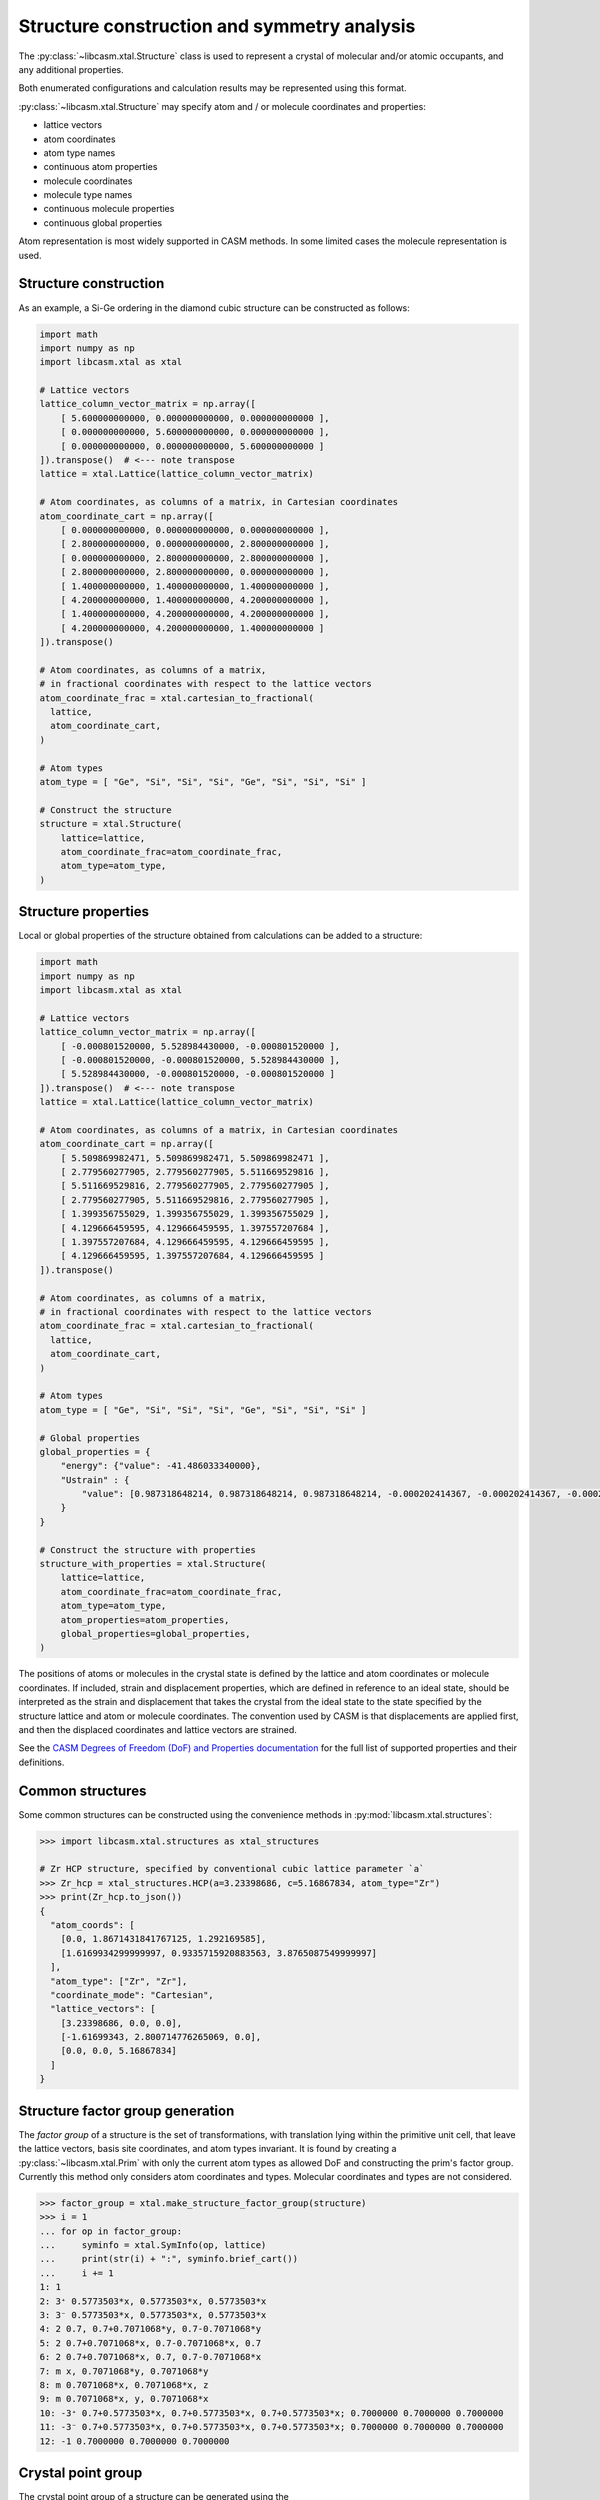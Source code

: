 Structure construction and symmetry analysis
============================================

The :py:class:`~libcasm.xtal.Structure` class is used to represent a crystal of molecular and/or atomic occupants, and any additional properties.

Both enumerated configurations and calculation results may be represented using this format.

:py:class:`~libcasm.xtal.Structure` may specify atom and / or molecule coordinates and properties:

- lattice vectors
- atom coordinates
- atom type names
- continuous atom properties
- molecule coordinates
- molecule type names
- continuous molecule properties
- continuous global properties

Atom representation is most widely supported in CASM methods. In some limited cases the molecule representation is used.



Structure construction
----------------------

As an example, a Si-Ge ordering in the diamond cubic structure can be constructed as follows:

.. code-block:: Python

    import math
    import numpy as np
    import libcasm.xtal as xtal

    # Lattice vectors
    lattice_column_vector_matrix = np.array([
        [ 5.600000000000, 0.000000000000, 0.000000000000 ],
        [ 0.000000000000, 5.600000000000, 0.000000000000 ],
        [ 0.000000000000, 0.000000000000, 5.600000000000 ]
    ]).transpose()  # <--- note transpose
    lattice = xtal.Lattice(lattice_column_vector_matrix)

    # Atom coordinates, as columns of a matrix, in Cartesian coordinates
    atom_coordinate_cart = np.array([
        [ 0.000000000000, 0.000000000000, 0.000000000000 ],
        [ 2.800000000000, 0.000000000000, 2.800000000000 ],
        [ 0.000000000000, 2.800000000000, 2.800000000000 ],
        [ 2.800000000000, 2.800000000000, 0.000000000000 ],
        [ 1.400000000000, 1.400000000000, 1.400000000000 ],
        [ 4.200000000000, 1.400000000000, 4.200000000000 ],
        [ 1.400000000000, 4.200000000000, 4.200000000000 ],
        [ 4.200000000000, 4.200000000000, 1.400000000000 ]
    ]).transpose()

    # Atom coordinates, as columns of a matrix,
    # in fractional coordinates with respect to the lattice vectors
    atom_coordinate_frac = xtal.cartesian_to_fractional(
      lattice,
      atom_coordinate_cart,
    )

    # Atom types
    atom_type = [ "Ge", "Si", "Si", "Si", "Ge", "Si", "Si", "Si" ]

    # Construct the structure
    structure = xtal.Structure(
        lattice=lattice,
        atom_coordinate_frac=atom_coordinate_frac,
        atom_type=atom_type,
    )


Structure properties
--------------------

Local or global properties of the structure obtained from calculations can be added to a structure:

.. code-block:: Python

    import math
    import numpy as np
    import libcasm.xtal as xtal

    # Lattice vectors
    lattice_column_vector_matrix = np.array([
        [ -0.000801520000, 5.528984430000, -0.000801520000 ],
        [ -0.000801520000, -0.000801520000, 5.528984430000 ],
        [ 5.528984430000, -0.000801520000, -0.000801520000 ]
    ]).transpose()  # <--- note transpose
    lattice = xtal.Lattice(lattice_column_vector_matrix)

    # Atom coordinates, as columns of a matrix, in Cartesian coordinates
    atom_coordinate_cart = np.array([
        [ 5.509869982471, 5.509869982471, 5.509869982471 ],
        [ 2.779560277905, 2.779560277905, 5.511669529816 ],
        [ 5.511669529816, 2.779560277905, 2.779560277905 ],
        [ 2.779560277905, 5.511669529816, 2.779560277905 ],
        [ 1.399356755029, 1.399356755029, 1.399356755029 ],
        [ 4.129666459595, 4.129666459595, 1.397557207684 ],
        [ 1.397557207684, 4.129666459595, 4.129666459595 ],
        [ 4.129666459595, 1.397557207684, 4.129666459595 ]
    ]).transpose()

    # Atom coordinates, as columns of a matrix,
    # in fractional coordinates with respect to the lattice vectors
    atom_coordinate_frac = xtal.cartesian_to_fractional(
      lattice,
      atom_coordinate_cart,
    )

    # Atom types
    atom_type = [ "Ge", "Si", "Si", "Si", "Ge", "Si", "Si", "Si" ]

    # Global properties
    global_properties = {
        "energy": {"value": -41.486033340000},
        "Ustrain" : {
            "value": [0.987318648214, 0.987318648214, 0.987318648214, -0.000202414367, -0.000202414367, -0.000202414367]
        }
    }

    # Construct the structure with properties
    structure_with_properties = xtal.Structure(
        lattice=lattice,
        atom_coordinate_frac=atom_coordinate_frac,
        atom_type=atom_type,
        atom_properties=atom_properties,
        global_properties=global_properties,
    )

The positions of atoms or molecules in the crystal state is defined by the lattice and atom coordinates or molecule coordinates. If included, strain and displacement properties, which are defined in reference to an ideal state, should be interpreted as the strain and displacement that takes the crystal from the ideal state to the state specified by the structure lattice and atom or molecule coordinates. The convention used by CASM is that displacements are applied first, and then the displaced coordinates and lattice vectors are strained.

See the `CASM Degrees of Freedom (DoF) and Properties documentation`_ for the full list of supported properties and their definitions.

.. _`CASM Degrees of Freedom (DoF) and Properties documentation`: https://prisms-center.github.io/CASMcode_docs/formats/dof_and_properties/


Common structures
-----------------

Some common structures can be constructed using the convenience methods in :py:mod:`libcasm.xtal.structures`:

.. code-block:: Python

    >>> import libcasm.xtal.structures as xtal_structures

    # Zr HCP structure, specified by conventional cubic lattice parameter `a`
    >>> Zr_hcp = xtal_structures.HCP(a=3.23398686, c=5.16867834, atom_type="Zr")
    >>> print(Zr_hcp.to_json())
    {
      "atom_coords": [
        [0.0, 1.8671431841767125, 1.292169585],
        [1.6169934299999997, 0.9335715920883563, 3.8765087549999997]
      ],
      "atom_type": ["Zr", "Zr"],
      "coordinate_mode": "Cartesian",
      "lattice_vectors": [
        [3.23398686, 0.0, 0.0],
        [-1.61699343, 2.800714776265069, 0.0],
        [0.0, 0.0, 5.16867834]
      ]
    }


Structure factor group generation
---------------------------------

The `factor group` of a structure is the set of transformations, with translation lying within the primitive unit cell, that leave the lattice vectors, basis site coordinates, and atom types invariant. It is found by creating a :py:class:`~libcasm.xtal.Prim` with only the current atom types as allowed DoF and constructing the prim's factor group. Currently this method only considers atom coordinates and types. Molecular coordinates and types are not considered.

.. code-block:: Python

    >>> factor_group = xtal.make_structure_factor_group(structure)
    >>> i = 1
    ... for op in factor_group:
    ...     syminfo = xtal.SymInfo(op, lattice)
    ...     print(str(i) + ":", syminfo.brief_cart())
    ...     i += 1
    1: 1
    2: 3⁺ 0.5773503*x, 0.5773503*x, 0.5773503*x
    3: 3⁻ 0.5773503*x, 0.5773503*x, 0.5773503*x
    4: 2 0.7, 0.7+0.7071068*y, 0.7-0.7071068*y
    5: 2 0.7+0.7071068*x, 0.7-0.7071068*x, 0.7
    6: 2 0.7+0.7071068*x, 0.7, 0.7-0.7071068*x
    7: m x, 0.7071068*y, 0.7071068*y
    8: m 0.7071068*x, 0.7071068*x, z
    9: m 0.7071068*x, y, 0.7071068*x
    10: -3⁺ 0.7+0.5773503*x, 0.7+0.5773503*x, 0.7+0.5773503*x; 0.7000000 0.7000000 0.7000000
    11: -3⁻ 0.7+0.5773503*x, 0.7+0.5773503*x, 0.7+0.5773503*x; 0.7000000 0.7000000 0.7000000
    12: -1 0.7000000 0.7000000 0.7000000


Crystal point group
-------------------

The crystal point group of a structure can be generated using the :func:`~libcasm.xtal.make_structure_crystal_point_group` method:

    >>> crystal_point_group = xtal.make_structure_crystal_point_group(structure)


Structure manipulation
----------------------

The :func:`~libcasm.xtal.make_structure_within` method returns an equivalent :py:class:`~libcasm.xtal.Structure` with all atom and mol site coordinates within the unit cell.

The :func:`~libcasm.xtal.make_superstructure` method can be used to create super structures.
